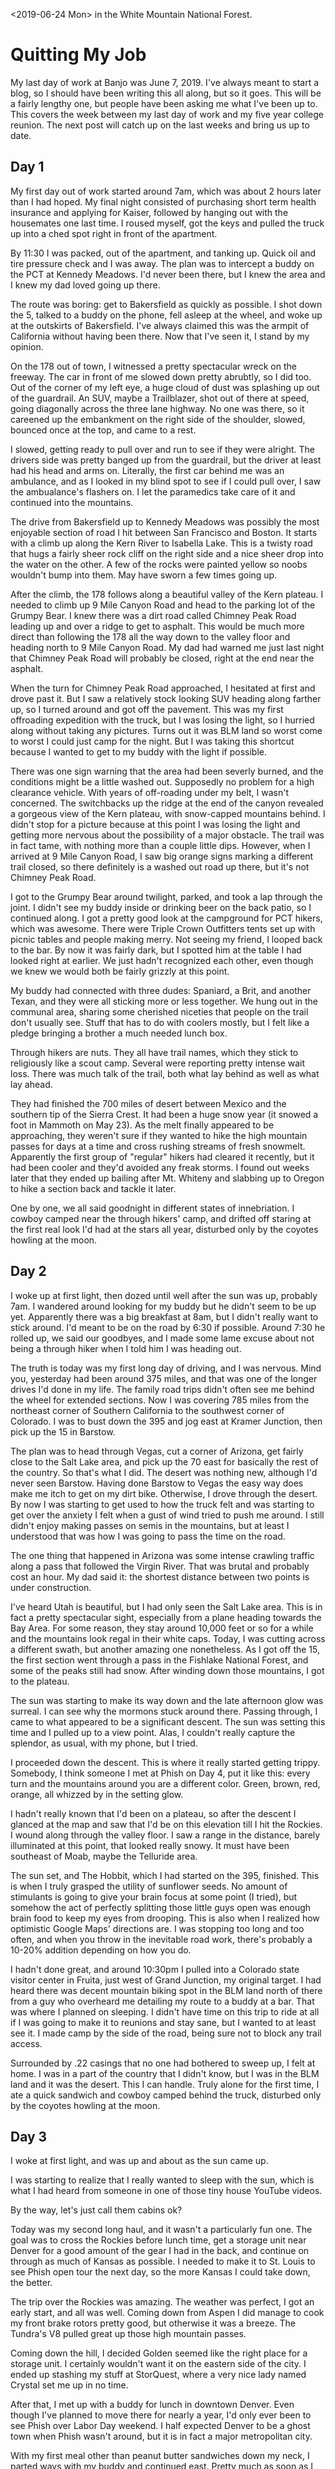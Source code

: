 #+OPTIONS: toc:nil num:nil html-postamble:nil

<2019-06-24 Mon> in the White Mountain National Forest.

* Quitting My Job
My last day of work at Banjo was June 7, 2019. I've always meant to start a blog, so I should have been writing this all along, but so it goes. This will be a fairly lengthy one, but people have been asking me what I've been up to. This covers the week between my last day of work and my five year college reunion. The next post will catch up on the last weeks and bring us up to date.

** Day 1
My first day out of work started around 7am, which was about 2 hours later than I had hoped. My final night consisted of purchasing short term health insurance and applying for Kaiser, followed by hanging out with the housemates one last time. I roused myself, got the keys and pulled the truck up into a ched spot right in front of the apartment.

By 11:30 I was packed, out of the apartment, and tanking up. Quick oil and tire pressure check and I was away. The plan was to intercept a buddy on the PCT at Kennedy Meadows. I'd never been there, but I knew the area and I knew my dad loved going up there.

The route was boring: get to Bakersfield as quickly as possible. I shot down the 5, talked to a buddy on the phone, fell asleep at the wheel, and woke up at the outskirts of Bakersfield. I've always claimed this was the armpit of California without having been there. Now that I've seen it, I stand by my opinion.

On the 178 out of town, I witnessed a pretty spectacular wreck on the freeway. The car in front of me slowed down pretty abrubtly, so I did too. Out of the corner of my left eye, a huge cloud of dust was splashing up out of the guardrail. An SUV, maybe a Trailblazer, shot out of there at speed, going diagonally across the three lane highway. No one was there, so it careened up the embankment on the right side of the shoulder, slowed, bounced once at the top, and came to a rest.

I slowed, getting ready to pull over and run to see if they were alright. The drivers side was pretty banged up from the guardrail, but the driver at least had his head and arms on. Literally, the first car behind me was an ambulance, and as I looked in my blind spot to see if I could pull over, I saw the ambualance's flashers on. I let the paramedics take care of it and continued into the mountains.

The drive from Bakersfield up to Kennedy Meadows was possibly the most enjoyable section of road I hit between San Francisco and Boston. It starts with a climb up along the Kern River to Isabella Lake. This is a twisty road that hugs a fairly sheer rock cliff on the right side and a nice sheer drop into the water on the other. A few of the rocks were painted yellow so noobs wouldn't bump into them. May have sworn a few times going up.

After the climb, the 178 follows along a beautiful valley of the Kern plateau. I needed to climb up 9 Mile Canyon Road and head to the parking lot of the Grumpy Bear. I knew there was a dirt road called Chimney Peak Road leading up and over a ridge to get to asphalt. This would be much more direct than following the 178 all the way down to the valley floor and heading north to 9 Mile Canyon Road. My dad had warned me just last night that Chimney Peak Road will probably be closed, right at the end near the asphalt.

When the turn for Chimney Peak Road approached, I hesitated at first and drove past it. But I saw a relatively stock looking SUV heading along farther up, so I turned around and got off the pavement. This was my first offroading expedition with the truck, but I was losing the light, so I hurried along without taking any pictures. Turns out it was BLM land so worst come to worst I could just camp for the night. But I was taking this shortcut because I wanted to get to my buddy with the light if possible.

There was one sign warning that the area had been severly burned, and the conditions might be a little washed out. Supposedly no problem for a high clearance vehicle. With years of off-roading under my belt, I wasn't concerned. The switchbacks up the ridge at the end of the canyon revealed a gorgeous view of the Kern plateau, with snow-capped mountains behind. I didn't stop for a picture because at this point I was losing the light and getting more nervous about the possibility of a major obstacle. The trail was in fact tame, with nothing more than a couple little dips. However, when I arrived at 9 Mile Canyon Road, I saw big orange signs marking a different trail closed, so there definitely is a washed out road up there, but it's not Chimney Peak Road.

I got to the Grumpy Bear around twilight, parked, and took a lap through the joint. I didn't see my buddy inside or drinking beer on the back patio, so I continued along. I got a pretty good look at the campground for PCT hikers, which was awesome. There were Triple Crown Outfitters tents set up with picnic tables and people making merry. Not seeing my friend, I looped back to the bar. By now it was fairly dark, but I spotted him at the table I had looked right at earlier. We just hadn't recognized each other, even though we knew we would both be fairly grizzly at this point.

My buddy had connected with three dudes: Spaniard, a Brit, and another Texan, and they were all sticking more or less together. We hung out in the communal area, sharing some cherished niceties that people on the trail don't usually see. Stuff that has to do with coolers mostly, but I felt like a pledge bringing a brother a much needed lunch box.

Through hikers are nuts. They all have trail names, which they stick to religiously like a scout camp. Several were reporting pretty intense wait loss. There was much talk of the trail, both what lay behind as well as what lay ahead.

They had finished the 700 miles of desert between Mexico and the southern tip of the Sierra Crest. It had been a huge snow year (it snowed a foot in Mammoth on May 23). As the melt finally appeared to be approaching, they weren't sure if they wanted to hike the high mountain passes for days at a time and cross rushing streams of fresh snowmelt. Apparently the first group of "regular" hikers had cleared it recently, but it had been cooler and they'd avoided any freak storms. I found out weeks later that they ended up bailing after Mt. Whiteny and slabbing up to Oregon to hike a section back and tackle it later.

One by one, we all said goodnight in different states of innebriation. I cowboy camped near the through hikers' camp, and drifted off staring at the first real look I'd had at the stars all year, disturbed only by the coyotes howling at the moon.

** Day 2
I woke up at first light, then dozed until well after the sun was up, probably 7am. I wandered around looking for my buddy but he didn't seem to be up yet. Apparently there was a big breakfast at 8am, but I didn't really want to stick around. I'd meant to be on the road by 6:30 if possible. Around 7:30 he rolled up, we said our goodbyes, and I made some lame excuse about not being a through hiker when I told him I was heading out.

The truth is today was my first long day of driving, and I was nervous. Mind you, yesterday had been around 375 miles, and that was one of the longer drives I'd done in my life. The family road trips didn't often see me behind the wheel for extended sections. Now I was covering 785 miles from the northeast corner of Southern California to the southwest corner of Colorado. I was to bust down the 395 and jog east at Kramer Junction, then pick up the 15 in Barstow.

The plan was to head through Vegas, cut a corner of Arizona, get fairly close to the Salt Lake area, and pick up the 70 east for basically the rest of the country. So that's what I did. The desert was nothing new, although I'd never seen Barstow. Having done Barstow to Vegas the easy way does make me itch to get on my dirt bike. Otherwise, I drove through the desert. By now I was starting to get used to how the truck felt and was starting to get over the anxiety I felt when a gust of wind tried to push me around. I still didn't enjoy making passes on semis in the mountains, but at least I understood that was how I was going to pass the time on the road.

The one thing that happened in Arizona was some intense crawling traffic along a pass that followed the Virgin River. That was brutal and probably cost an hour. My dad said it: the shortest distance between two points is under construction.

I've heard Utah is beautiful, but I had only seen the Salt Lake area. This is in fact a pretty spectacular sight, especially from a plane heading towards the Bay Area. For some reason, they stay around 10,000 feet or so for a while and the mountains look regal in their white caps. Today, I was cutting across a different swath, but another amazing one nonetheless. As I got off the 15, the first section went through a pass in the Fishlake National Forest, and some of the peaks still had snow. After winding down those mountains, I got to the plateau.

The sun was starting to make its way down and the late afternoon glow was surreal. I can see why the mormons stuck around there. Passing through, I came to what appeared to be a significant descent. The sun was setting this time and I pulled up to a view point. Alas, I couldn't really capture the splendor, as usual, with my phone, but I tried.

[[../img/I70-sunset.jpg]]

I proceeded down the descent. This is where it really started getting trippy. Somebody, I think someone I met at Phish on Day 4, put it like this: every turn and the mountains around you are a different color. Green, brown, red, orange, all whizzed by in the setting glow.

I hadn't really known that I'd been on a plateau, so after the descent I glanced at the map and saw that I'd be on this elevation till I hit the Rockies. I wound along through the valley floor. I saw a range in the distance, barely illuminated at this point, that looked really snowy. It must have been southeast of Moab, maybe the Telluride area.

The sun set, and The Hobbit, which I had started on the 395, finished. This is when I truly grasped the utility of sunflower seeds. No amount of stimulants is going to give your brain focus at some point (I tried), but somehow the act of perfectly splitting those little guys open was enough brain food to keep my eyes from drooping. This is also when I realized how optimistic Google Maps' directions are. I was stopping too long and too often, and when you throw in the inevitable road work, there's probably a 10-20% addition depending on how you do.

I hadn't done great, and around 10:30pm I pulled into a Colorado state visitor center in Fruita, just west of Grand Junction, my original target. I had heard there was decent mountain biking spot in the BLM land north of there from a guy who overheard me detailing my route to a buddy at a bar. That was where I planned on sleeping. I didn't have time on this trip to ride at all if I was going to make it to reunions and stay sane, but I wanted to at least see it. I made camp by the side of the road, being sure not to block any trail access.

Surrounded by .22 casings that no one had bothered to sweep up, I felt at home. I was in a part of the country that I didn't know, but I was in the BLM land and it was the desert. This I can handle. Truly alone for the first time, I ate a quick sandwich and cowboy camped behind the truck, disturbed only by the coyotes howling at the moon.

** Day 3
I woke at first light, and was up and about as the sun came up.

[[../img/fruita-sunrise.jpg]]

I was starting to realize that I really wanted to sleep with the sun, which is what I had heard from someone in one of those tiny house YouTube videos.

By the way, let's just call them cabins ok?

Today was my second long haul, and it wasn't a particularly fun one. The goal was to cross the Rockies before lunch time, get a storage unit near Denver for a good amount of the gear I had in the back, and continue on through as much of Kansas as possible. I needed to make it to St. Louis to see Phish open tour the next day, so the more Kansas I could take down, the better.

The trip over the Rockies was amazing. The weather was perfect, I got an early start, and all was well. Coming down from Aspen I did manage to cook my front brake rotors pretty good, but otherwise it was a breeze. The Tundra's V8 pulled great up those high mountain passes.

Coming down the hill, I decided Golden seemed like the right place for a storage unit. I certainly wouldn't want it on the eastern side of the city. I ended up stashing my stuff at StorQuest, where a very nice lady named Crystal set me up in no time.

After that, I met up with a buddy for lunch in downtown Denver. Even though I've planned to move there for nearly a year, I'd only ever been to see Phish over Labor Day weekend. I half expected Denver to be a ghost town when Phish wasn't around, but it is in fact a major metropolitan city.

With my first meal other than peanut butter sandwiches down my neck, I parted ways with my buddy and continued east. Pretty much as soon as I left Denver, the prairie winds picked up. This was where I had to finally get comfortable in the truck. Riding past hundreds of semis in the high winds in eastern Colorado and Kansas was enough to put to bed any uneasiness I felt getting buffetted by winds in tight quarters.

There's really nothing going on in Kansas. I was on the biggest road, and there was a whole lot of nothing. Since there is no public land in Kansas, I had sussed out a nice little state park called Kanopolis when I was in Denver and reserved a spot there, so that was the target.

In the dark, I found the exit and took a country road 30 miles out to the lake. I turned off the bluegrass music I'd been listening to and tuned on the local radio. The first station I found was playing Hold Your Head Up, which immediately became the song I wanted Phish to play the most.

Without any incident, I found my spot. There was no one else there, and I felt dumb for paying to reserve a spot. After a quick peanut butter sandwich, I made my bed for the night. Now that I had the storage unit, it was time to start sleeping in the back of the truck. I had spent time eyeballing the space as I was filling up the storage unit, and I was fairly sure I could sleep in there with all the gear, in case I wasn't in a spot where I could just sprawl it out on the ground.

[[../img/everything-fits.jpg]]

Everything fit, and I rested easily, disturbed only by the sound of turtles sliding into the river.

** Day 4
Today was all about the greatest band currently touring, Phish. I'd never seen a tour opener before, nor gone to a show solo, but this just made me more excited.

I broke camp as the sun came up, and hit the road hard. I finished off Kansas for breakfast, and to my chagrine couldn't find a gas station barbecue open at 9:30am. Apparently they open at 11am. I got McDonald's, tanked up, and cruised through Missouri.

Immediately after Kansas City, the terrain becomes rolling hills of forest, all the way to the Atlantic. The change of pace was nice, and I made great time to St. Louis.

One of my phriends hooked me up with a buddy to crash with. He was gonna sleep with his girlfriend that night, so I had the apartment to myself. And he made chili that I was welcome to. What a host!

After my first shower since my last day of work, I was ready for the show. I headed to a UPS store near the venue where my ticket had shipped, and picked that up. The show was in the St. Louis University basketball gym, Chaifetz Arena, so I took a nice stroll through campus from the UPS store to the venue.

The lot scene was a little removed from campus, but decent. Start of tour energy was in the air.

The nitrous mafia came out in a big way. I don't think campus security realized that the balloons were drugs. Tanks were dropped and balloons were filled while security sat sipping a White Claw.

[[../img/brazen-nitrous.jpg]]

After the show, the hillside around the arena was literred with phans huffing down balloons. At one point, a cop chased a guy with a tank right down the main street. The dude was way faster, and when he rounded the corner the cop gave up. Cheers erupted from the crowd.

The venue itself was a fun size for a sports arena. It seemed to be about as big as Bill Graham in San Francisco, except with sections of seats behind the stage. I got a fairly good spot about 30 feet back on Mike's side, and posted up for a two hour wait.

[[../img/phish-at-chaifetz.jpg]]

I met one guy wearing a Dan and Whit's shirt, who ended up being a Hanover local. He told me some great stories about crashing frat parties at Dartmouth back when he was in high school. Apparently Phish played Collis, which must have been wild.

I also made friends with a couple up from Memphis, who were very friendly, and we hit it off. They gave me fishing tips (White River in Arkansas), and we swapped stories about Phish. It was nice hanging out with mostly older people for a change. They made fun of kids who try to predict set openers, which is something I've often done. Their thesis was that any kind of expectation flies in the face of "surrender to the flow", and I'll buy that.

When the lights went down, the boys came out to much applause. The crowd seemed really rowdy in the roughly 10000 person arena. I won't review the whole show, but there were a few highlights for me. For one, the jam in Stash was the best I've ever witnessed. In the second set, we got a string of really nice jams. The Bathtub Gin was very well played, confirmed by my new buddy from Memphis, who looked at me wild eyed and yelled, "This is what it's all about!" After the set ended he gave me a big hug and claimed that was one of the best second sets he's seen. May have just been the heat of the moment but I loved it as well.

I didn't really know anyone sticking around for late night after-parties, nor did I really want to make it a late night, so I headed back to the apartment. With a quick bowl of chili, I was ready for bed. I slept soundly, disturbed only by the sounds of the city. 

** Day 5
With Phish behind me, the remainder of the trip was not going to contain much excitement. I had two days to get from St. Louis to Boston, where I would crash with a buddy and drive up to reunions in the morning.

I'd been looking at maps and trying to gauge good waypoints on the route to crash, and I settled on the Allegheny National Forest in western Pennsylvania. This meant I was heading through Illinois, Indiana, and Ohio today.

At this point, taking down states at a time was becoming easy. The only hiccup was in Illinois. I was pulled over by state police "for lingering too long in the left lane". I didn't bother explaining there were about 250 trucks for me to pass that day. It was clearly a shakedown. After writing me up with a warning and making me sit, he asks me, "So, coming from California, huh? Got anything illegal in the back? Maybe some Marijuana?" I didn't know how to respond. Vaguely, I was aware that he didn't have the right to search my vehicle. Rather than claiming that right, I said that I don't have anything illegal. He wanted to see inside my camping containers. Again, I thought about my rights, and decided it was easier to just show him. No problem, nothing illegal detected, and I was free to go.

If anyone knows a polite way to tell a cop to fuck off without sounding like a redneck, please let me know.

After that, I pulled over for gas. A real true redneck was coasting into the gas station, and tried to sell me some pocket knives for $20 of gas. I gave him a $20 pro-bono, figuring I had reaped some good kharma by having a real bed the night before, and it was time to start sowing more.

I honestly don't remember Indiana. At some point I was in Ohio, and angled northeast to get to Pennsylvania. There was some traffic around Clevand, which I hit at rush hour, but otherwise it was a simple drive.

Around dusk, I got off the freeway near the Alleghany National Forest. I didn't know where I was going so I went to the ranger station and grabbed a map. In the dark, it was hard to find good forest roads, and I was worried I'd camp on private property accidentally. I ended up heading to a boating area called Beaver Meadows for the night. Overnight camping was illegal, but I had no issues.

I climbed into the back of the truck and slept well, disturbed only by the sound of beavers sawing logs.

** Day 6
Today was to be the final leg of the journey. I woke at a normal time and hit the road. The plan was to cut straight through Pennsylvania, angle up through upstate New York, Connecticut, and Massachusetts.

This was the first day I had to deal with serious rain on the road. The truck has decent mud/snow tires, and it wasn't a problem. I ended up making good time through Pennsylvania in the morning despite the rain, and it cleared up in New York.

Apparently the state speed limit on the freeways in New York is 55mph, which seems absurd to a Southern Californian. I cleared New York, and got gas around lunch time just inside Connecticut. Here, the rain was really coming down, and affected my time. I got through the state and into Massachussets in the early afternoon.

I hit the outskirts of Boston right around rush hour, which led to a very anti-climactic termination of my trip. I finally pulled into Southie, got to my friends place, and dropped some stuff off. I parked in my buddy's roommate's parking spot in a garage over night, reaping more kharma.

That evening we went fishing right there in the harbor. There's a nice little spot a short bike ride from my buddy's house. I haven't really fished salt water that much, so this was new for me. With excellent coaching, I managed to land my first little striper.

[[../img/first-striper.jpg]]

After that, we headed back and hung out, waiting for another buddy to arrive. Once he did, we caught up for a bit, but we were all eager to get some rest and get up to campus in the morning.

I fell asleep on a couch, disturbed only by my buddy's snores.
